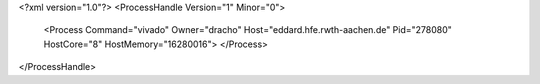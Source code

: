 <?xml version="1.0"?>
<ProcessHandle Version="1" Minor="0">
    <Process Command="vivado" Owner="dracho" Host="eddard.hfe.rwth-aachen.de" Pid="278080" HostCore="8" HostMemory="16280016">
    </Process>
</ProcessHandle>
